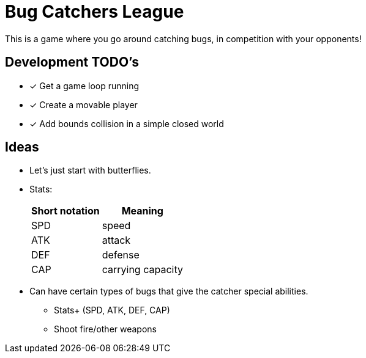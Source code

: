 = Bug Catchers League

This is a game where you go around catching bugs, in competition with your opponents!

== Development TODO's

* [x] Get a game loop running
* [x] Create a movable player
* [x] Add bounds collision in a simple closed world

== Ideas

* Let's just start with butterflies.

* Stats:
+
[%autowidth]
|===
| Short notation | Meaning

| SPD | speed
| ATK | attack
| DEF | defense
| CAP | carrying capacity
|===

* Can have certain types of bugs that give the catcher special abilities.
** Stats+ (SPD, ATK, DEF, CAP)
** Shoot fire/other weapons
